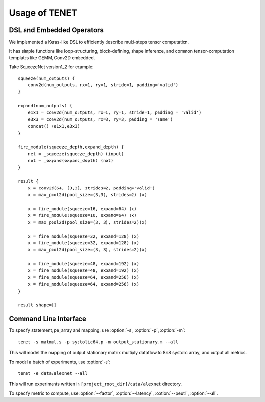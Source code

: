 ==============
Usage of TENET
==============

DSL and Embedded Operators
--------------------------
We implemented a Keras-like DSL to efficiently describe multi-steps tensor computation. 

It has simple functions like loop-structuring, block-defining, shape inference, and common tensor-computation templates like GEMM, Conv2D embedded.

Take SqueezeNet version1_2 for example::
 
    squeeze(num_outputs) {
        conv2d(num_outputs, rx=1, ry=1, stride=1, padding='valid')
    }

    expand(num_outputs) {
        e1x1 = conv2d(num_outputs, rx=1, ry=1, stride=1, padding = 'valid')
        e3x3 = conv2d(num_outputs, rx=3, ry=3, padding = 'same')
        concat() (e1x1,e3x3)
    }

    fire_module(squeeze_depth,expand_depth) {
        net = _squeeze(squeeze_depth) (input)
        net = _expand(expand_depth) (net)
    }

    result {
        x = conv2d(64, [3,3], strides=2, padding='valid')
        x = max_pool2d(pool_size=(3,3), strides=2) (x)

        x = fire_module(squeeze=16, expand=64) (x)
        x = fire_module(squeeze=16, expand=64) (x)
        x = max_pool2d(pool_size=(3, 3), strides=2)(x)

        x = fire_module(squeeze=32, expand=128) (x)
        x = fire_module(squeeze=32, expand=128) (x)
        x = max_pool2d(pool_size=(3, 3), strides=2)(x)

        x = fire_module(squeeze=48, expand=192) (x)
        x = fire_module(squeeze=48, expand=192) (x)
        x = fire_module(squeeze=64, expand=256) (x)
        x = fire_module(squeeze=64, expand=256) (x)
    }

    result shape=[]

Command Line Interface
----------------------
To specify statement, pe_array and mapping,
use :option:`-s`, :option:`-p`, :option:`-m`::

	tenet -s matmul.s -p systolic64.p -m output_stationary.m --all

This will model the mapping of output stationary matrix multiply dataflow to 8×8 systolic array, and output all metrics.

To model a batch of experiments,
use :option:`-e`::
    
    tenet -e data/alexnet --all

This will run experiments written in ``[project_root_dir]/data/alexnet`` directory.

To specify metric to compute,
use :option:`--factor`, :option:`--latency`, :option:`--peutil`, :option:`--all`.